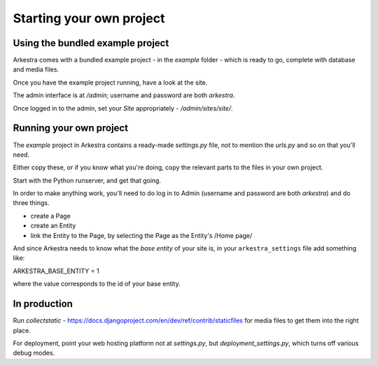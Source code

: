 #########################
Starting your own project
#########################

*********************************
Using the bundled example project
*********************************

Arkestra comes with a bundled example project - in the `example` folder - which is ready to go, complete with database and media files.

Once you have the example project running, have a look at the site.

The admin interface is at `/admin`; username and password are both `arkestra`.

Once logged in to the admin, set your `Site` appropriately - `/admin/sites/site/`.

************************
Running your own project
************************

The `example` project in Arkestra contains a ready-made `settings.py` file, not to mention the `urls.py` and so on that you'll need.

Either copy these, or if you know what you're doing, copy the relevant parts to the files in your own project.

Start with the Python runserver, and get that going.

In order to make anything work, you'll need to do log in to Admin (username and password are both `arkestra`) and do three things.

* create a Page
* create an Entity
* link the Entity to the Page, by selecting the Page as the Entity's /Home page/

And since Arkestra needs to know what the *base entity* of your site is, in your ``arkestra_settings`` file add something like::

ARKESTRA_BASE_ENTITY = 1

where the value corresponds to the id of your base entity.

*************
In production
*************

Run `collectstatic` - https://docs.djangoproject.com/en/dev/ref/contrib/staticfiles for media files to get them into the right place.

For deployment, point your web hosting platform not at `settings.py`, but `deployment_settings.py`, which turns off various debug modes. 